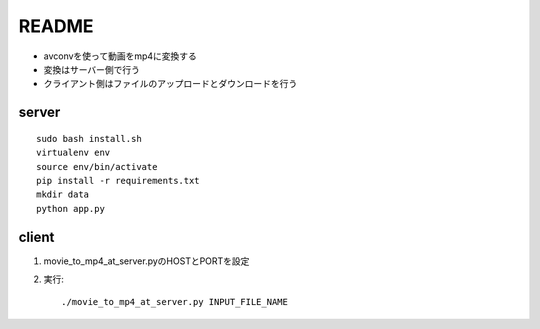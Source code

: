 ======
README
======

* avconvを使って動画をmp4に変換する
* 変換はサーバー側で行う
* クライアント側はファイルのアップロードとダウンロードを行う


server
=======
::

    sudo bash install.sh
    virtualenv env
    source env/bin/activate
    pip install -r requirements.txt
    mkdir data
    python app.py


client
======
1. movie_to_mp4_at_server.pyのHOSTとPORTを設定
2. 実行::

    ./movie_to_mp4_at_server.py INPUT_FILE_NAME


